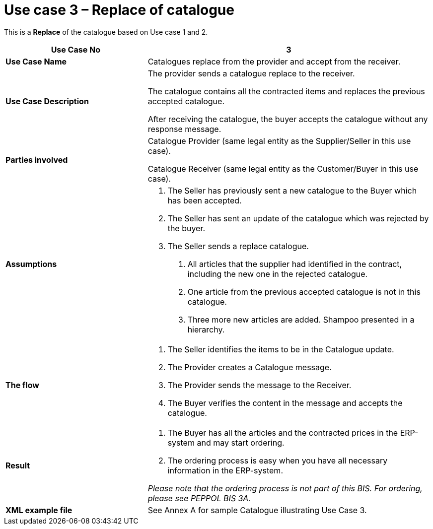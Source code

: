 [[use-case-3-replace-of-catalogue]]
= Use case 3 – Replace of catalogue

This is a *Replace* of the catalogue based on Use case 1 and 2.

[cols="2,4",options="header",]
|====
|*Use Case No* |3
|*Use Case Name* |Catalogues replace from the provider and accept from the receiver.
|*Use Case Description* a|
The provider sends a catalogue replace to the receiver.

The catalogue contains all the contracted items and replaces the previous accepted catalogue.

After receiving the catalogue, the buyer accepts the catalogue without any response message.

|*Parties involved* a|
Catalogue Provider (same legal entity as the Supplier/Seller in this use case).

Catalogue Receiver (same legal entity as the Customer/Buyer in this use case).

|*Assumptions* a|
1.  The Seller has previously sent a new catalogue to the Buyer which has been accepted.
2.  The Seller has sent an update of the catalogue which was rejected by the buyer.
3.  The Seller sends a replace catalogue.
a.  All articles that the supplier had identified in the contract, including the new one in the rejected catalogue.
b.  One article from the previous accepted catalogue is not in this catalogue.
c.  Three more new articles are added. Shampoo presented in a hierarchy.

|*The flow* a|
1.  The Seller identifies the items to be in the Catalogue update.
2.  The Provider creates a Catalogue message.
3.  The Provider sends the message to the Receiver.
4.  The Buyer verifies the content in the message and accepts the catalogue.

|*Result* a|
1.  The Buyer has all the articles and the contracted prices in the ERP-system and may start ordering.
2.  The ordering process is easy when you have all necessary information in the ERP-system.

_Please note that the ordering process is not part of this BIS.
For ordering, please see PEPPOL BIS 3A._

|*XML example file* |See Annex A for sample Catalogue illustrating Use Case 3.
|====
